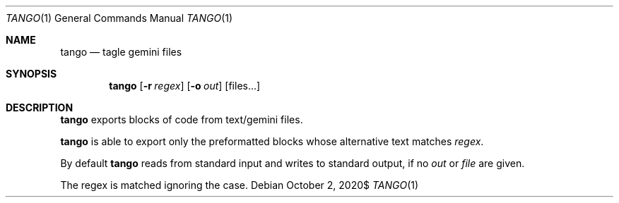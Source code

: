 .\" Copyright (c) 2020 Omar Polo <op@omarpolo.com>
.\"
.\" Permission to use, copy, modify, and distribute this software for any
.\" purpose with or without fee is hereby granted, provided that the above
.\" copyright notice and this permission notice appear in all copies.
.\"
.\" THE SOFTWARE IS PROVIDED "AS IS" AND THE AUTHOR DISCLAIMS ALL WARRANTIES
.\" WITH REGARD TO THIS SOFTWARE INCLUDING ALL IMPLIED WARRANTIES OF
.\" MERCHANTABILITY AND FITNESS. IN NO EVENT SHALL THE AUTHOR BE LIABLE FOR
.\" ANY SPECIAL, DIRECT, INDIRECT, OR CONSEQUENTIAL DAMAGES OR ANY DAMAGES
.\" WHATSOEVER RESULTING FROM LOSS OF USE, DATA OR PROFITS, WHETHER IN AN
.\" ACTION OF CONTRACT, NEGLIGENCE OR OTHER TORTIOUS ACTION, ARISING OUT OF
.\" OR IN CONNECTION WITH THE USE OR PERFORMANCE OF THIS SOFTWARE.
.Dd $Mdocdate: October 2 2020$
.Dt TANGO 1
.Os
.Sh NAME
.Nm tango
.Nd tagle gemini files
.Sh SYNOPSIS
.Nm
.Bk -words
.Op Fl r Ar regex
.Op Fl o Ar out
.Op files...
.Ek
.Sh DESCRIPTION
.Nm
exports blocks of code from text/gemini files.
.Pp
.Nm
is able to export only the preformatted blocks whose alternative text
matches
.Ar regex .
.Pp
By default
.Nm
reads from standard input and writes to standard output, if no
.Ar out
or
.Ar file
are given.
.Pp
The regex is matched ignoring the case.
